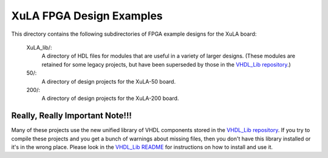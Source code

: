 ==========================================
XuLA FPGA Design Examples
==========================================

This directory contains the following subdirectories of FPGA example designs for the XuLA board:

    XuLA_lib/:
        A directory of HDL files for modules that are useful in a variety of larger designs.
        (These modules are retained for some legacy projects, but have been superseded by those 
        in the `VHDL_Lib repository <https://github.com/xesscorp/VHDL_Lib>`_.)

    50/:
        A directory of design projects for the XuLA-50 board.

    200/:
        A directory of design projects for the XuLA-200 board.

        
Really, Really Important Note!!!
==========================================

Many of these projects use the new unified library of VHDL components stored in the
`VHDL_Lib repository <https://github.com/xesscorp/VHDL_Lib>`_. If you try to compile 
these projects and you get a bunch of warnings about missing files, then you don't 
have this library installed or it's in the wrong place. Please look in the 
`VHDL_Lib README <https://github.com/xesscorp/VHDL_Lib/blob/master/README.rst>`_ for 
instructions on how to install and use it.
